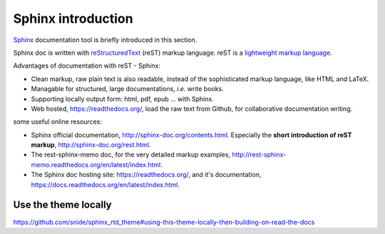 
.. _sphinx_intro:

*******************
Sphinx introduction
*******************

`Sphinx <http://sphinx-doc.org/index.html>`_ documentation tool is briefly introduced in this section.

Sphinx doc is written with `reStructuredText <http://docutils.sourceforge.net/rst.html>`_ (reST) markup language. 
reST is a `lightweight markup language <http://en.wikipedia.org/wiki/Lightweight_markup_language>`_.

Advantages of documentation with reST - Sphinx:

* Clean markup, raw plain text is also readable, instead of the sophisticated markup language, like HTML and LaTeX.
* Managable for structured, large documentations, *i.e.* write books.
* Supporting locally output form: html, pdf, epub ... with Sphinx.
* Web hosted, https://readthedocs.org/, load the raw text from Github, for collaborative documentation writing.

some useful online resources:

* Sphinx official documentation, http://sphinx-doc.org/contents.html. 
  Especially the **short introduction of reST markup**, http://sphinx-doc.org/rest.html.
* The rest-sphinx-memo doc, for the very detailed markup examples, http://rest-sphinx-memo.readthedocs.org/en/latest/index.html.
* The Sphinx doc hosting site: https://readthedocs.org/, 
  and it's documentation, https://docs.readthedocs.org/en/latest/index.html.


Use the theme locally
=====================

https://github.com/snide/sphinx_rtd_theme#using-this-theme-locally-then-building-on-read-the-docs



